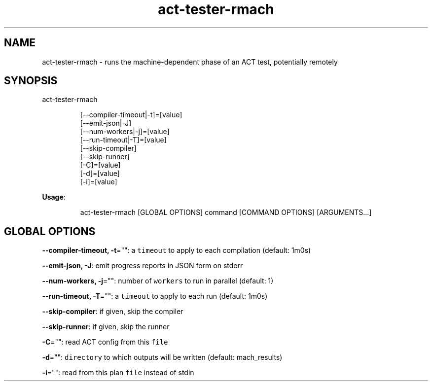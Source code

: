 .nh
.TH act\-tester\-rmach 8

.SH NAME
.PP
act\-tester\-rmach \- runs the machine\-dependent phase of an ACT test, potentially remotely


.SH SYNOPSIS
.PP
act\-tester\-rmach

.PP
.RS

.nf
[\-\-compiler\-timeout|\-t]=[value]
[\-\-emit\-json|\-J]
[\-\-num\-workers|\-j]=[value]
[\-\-run\-timeout|\-T]=[value]
[\-\-skip\-compiler]
[\-\-skip\-runner]
[\-C]=[value]
[\-d]=[value]
[\-i]=[value]

.fi
.RE

.PP
\fBUsage\fP:

.PP
.RS

.nf
act\-tester\-rmach [GLOBAL OPTIONS] command [COMMAND OPTIONS] [ARGUMENTS...]

.fi
.RE


.SH GLOBAL OPTIONS
.PP
\fB\-\-compiler\-timeout, \-t\fP="": a \fB\fCtimeout\fR to apply to each compilation (default: 1m0s)

.PP
\fB\-\-emit\-json, \-J\fP: emit progress reports in JSON form on stderr

.PP
\fB\-\-num\-workers, \-j\fP="": number of \fB\fCworkers\fR to run in parallel (default: 1)

.PP
\fB\-\-run\-timeout, \-T\fP="": a \fB\fCtimeout\fR to apply to each run (default: 1m0s)

.PP
\fB\-\-skip\-compiler\fP: if given, skip the compiler

.PP
\fB\-\-skip\-runner\fP: if given, skip the runner

.PP
\fB\-C\fP="": read ACT config from this \fB\fCfile\fR

.PP
\fB\-d\fP="": \fB\fCdirectory\fR to which outputs will be written (default: mach\_results)

.PP
\fB\-i\fP="": read from this plan \fB\fCfile\fR instead of stdin
